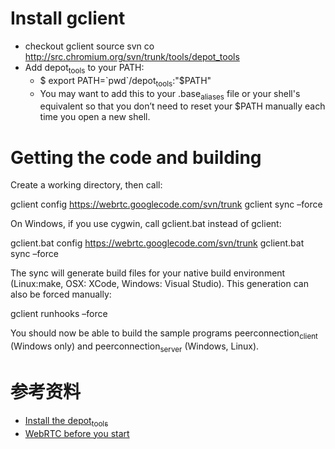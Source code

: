* Install gclient
  * checkout gclient source
    svn co http://src.chromium.org/svn/trunk/tools/depot_tools
  * Add depot_tools to your PATH:
    - $ export PATH=`pwd`/depot_tools:"$PATH"
    - You may want to add this to your .base_aliases file or your shell's equivalent so that you don’t need to reset your $PATH manually each time you open a new shell.


* Getting the code and building
Create a working directory, then call:

gclient config https://webrtc.googlecode.com/svn/trunk
gclient sync --force

On Windows, if you use cygwin, call gclient.bat instead of gclient:

gclient.bat config https://webrtc.googlecode.com/svn/trunk
gclient.bat sync --force

The sync will generate build files for your native build environment (Linux:make, OSX: XCode, Windows: Visual Studio). This generation can also be forced manually:

gclient runhooks --force

You should now be able to build the sample programs peerconnection_client (Windows only) and peerconnection_server (Windows, Linux).


* 参考资料
  * [[http://dev.chromium.org/developers/how-tos/install-depot-tools][Install the depot_tools]]
  * [[http://www.webrtc.org/reference/getting-started][WebRTC before you start]]


